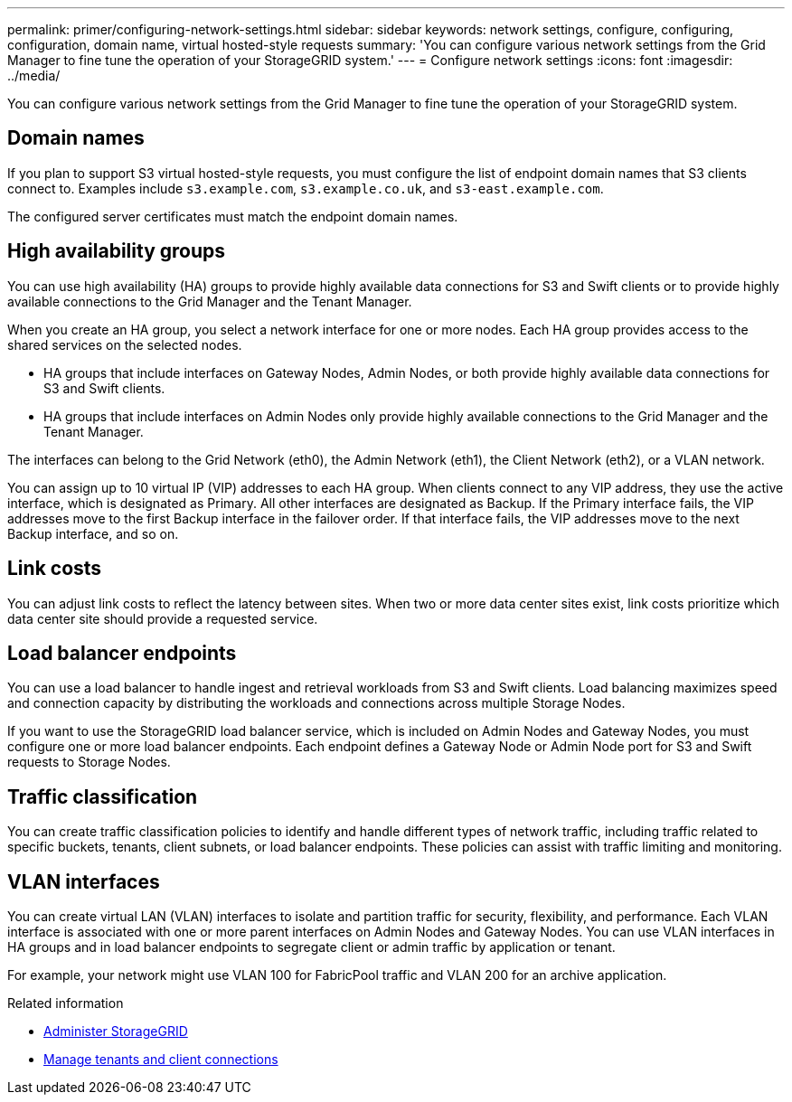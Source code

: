 ---
permalink: primer/configuring-network-settings.html
sidebar: sidebar
keywords: network settings, configure, configuring, configuration, domain name, virtual hosted-style requests
summary: 'You can configure various network settings from the Grid Manager to fine tune the operation of your StorageGRID system.'
---
= Configure network settings
:icons: font
:imagesdir: ../media/

[.lead]
You can configure various network settings from the Grid Manager to fine tune the operation of your StorageGRID system.

== Domain names

If you plan to support S3 virtual hosted-style requests, you must configure the list of endpoint domain names that S3 clients connect to. Examples include `s3.example.com`, `s3.example.co.uk`, and `s3-east.example.com`.

The configured server certificates must match the endpoint domain names.

== High availability groups

You can use high availability (HA) groups to provide highly available data connections for S3 and Swift clients or to provide highly available connections to the Grid Manager and the Tenant Manager.

When you create an HA group, you select a network interface for one or more nodes. Each HA group provides access to the shared services on the selected nodes.

* HA groups that include interfaces on Gateway Nodes, Admin Nodes, or both provide highly available data connections for S3 and Swift clients.

* HA groups that include interfaces on Admin Nodes only provide highly available connections to the Grid Manager and the Tenant Manager.

The interfaces can belong to the Grid Network (eth0), the Admin Network (eth1), the Client Network (eth2), or a VLAN network. 

You can assign up to 10 virtual IP (VIP) addresses to each HA group. When clients connect to any VIP address, they use the active interface, which is designated as Primary. All other interfaces are designated as Backup. If the Primary interface fails, the VIP addresses move to the first Backup interface in the failover order. If that interface fails, the VIP addresses move to the next Backup interface, and so on.

== Link costs

You can adjust link costs to reflect the latency between sites. When two or more data center sites exist, link costs prioritize which data center site should provide a requested service.

== Load balancer endpoints

You can use a load balancer to handle ingest and retrieval workloads from S3 and Swift clients. Load balancing maximizes speed and connection capacity by distributing the workloads and connections across multiple Storage Nodes.

If you want to use the StorageGRID load balancer service, which is included on Admin Nodes and Gateway Nodes, you must configure one or more load balancer endpoints. Each endpoint defines a Gateway Node or Admin Node port for S3 and Swift requests to Storage Nodes.


== Traffic classification

You can create traffic classification policies to identify and handle different types of network traffic, including traffic related to specific buckets, tenants, client subnets, or load balancer endpoints. These policies can assist with traffic limiting and monitoring.

== VLAN interfaces

You can create virtual LAN (VLAN) interfaces to isolate and partition traffic for security, flexibility, and performance. Each VLAN interface is associated with one or more parent interfaces on Admin Nodes and Gateway Nodes. You can use VLAN interfaces in HA groups and in load balancer endpoints to segregate client or admin traffic by application or tenant. 

For example, your network might use VLAN 100 for FabricPool traffic and VLAN 200 for an archive application.

.Related information

* xref:../admin/index.adoc[Administer StorageGRID]

* xref:managing-tenants-and-client-connections.adoc[Manage tenants and client connections]
